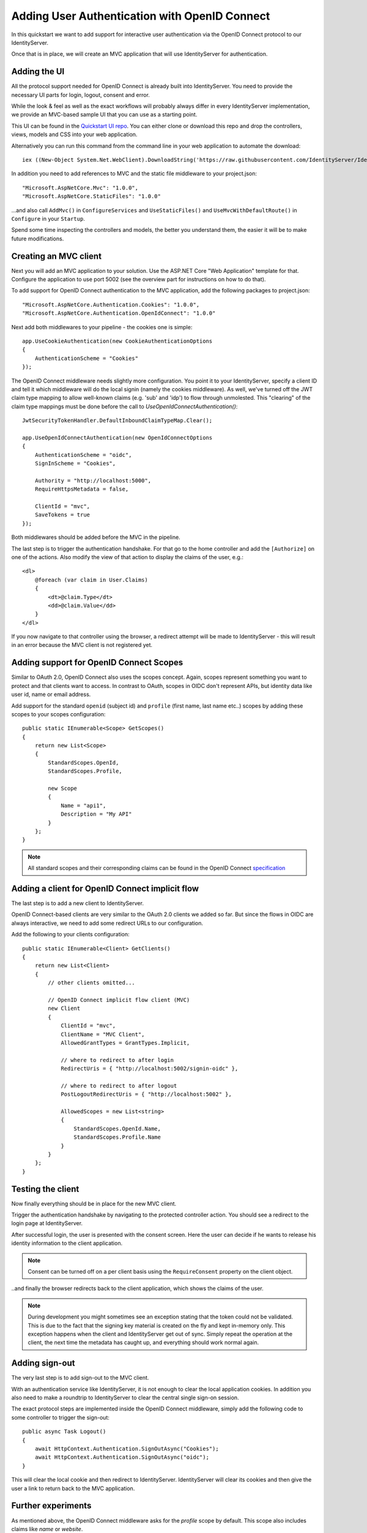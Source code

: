 .. _refImplicitQuickstart:
Adding User Authentication with OpenID Connect
==============================================

In this quickstart we want to add support for interactive user authentication via the
OpenID Connect protocol to our IdentityServer.

Once that is in place, we will create an MVC application that will use IdentityServer for 
authentication.

Adding the UI
^^^^^^^^^^^^^
All the protocol support needed for OpenID Connect is already built into IdentityServer.
You need to provide the necessary UI parts for login, logout, consent and error.

While the look & feel as well as the exact workflows will probably always differ in every
IdentityServer implementation, we provide an MVC-based sample UI that you can use as a starting point.

This UI can be found in the `Quickstart UI repo <https://github.com/IdentityServer/IdentityServer4.Quickstart.UI>`_.
You can either clone or download this repo and drop the controllers, views, models and CSS into your web application.

Alternatively you can run this command from the command line in your web application to
automate the download::

    iex ((New-Object System.Net.WebClient).DownloadString('https://raw.githubusercontent.com/IdentityServer/IdentityServer4.Quickstart.UI/dev/get.ps1'))

In addition you need to add references to MVC and the static file middleware to your project.json::

    "Microsoft.AspNetCore.Mvc": "1.0.0",
    "Microsoft.AspNetCore.StaticFiles": "1.0.0"

...and also call ``AddMvc()`` in ``ConfigureServices`` and ``UseStaticFiles()`` and ``UseMvcWithDefaultRoute()`` in ``Configure`` in your ``Startup``.

Spend some time inspecting the controllers and models, the better you understand them, 
the easier it will be to make future modifications.

Creating an MVC client
^^^^^^^^^^^^^^^^^^^^^^
Next you will add an MVC application to your solution.
Use the ASP.NET Core "Web Application" template for that.
Configure the application to use port 5002 (see the overview part for instructions on how to do that).

To add support for OpenID Connect authentication to the MVC application, add the following
packages to project.json::

    "Microsoft.AspNetCore.Authentication.Cookies": "1.0.0",
    "Microsoft.AspNetCore.Authentication.OpenIdConnect": "1.0.0"

Next add both middlewares to your pipeline - the cookies one is simple::

    app.UseCookieAuthentication(new CookieAuthenticationOptions
    {
        AuthenticationScheme = "Cookies"
    });

The OpenID Connect middleware needs slightly more configuration.
You point it to your IdentityServer, specify a client ID and tell it which middleware will do
the local signin (namely the cookies middleware).  As well, we've turned off the JWT claim type mapping to allow well-known claims (e.g. 'sub' and 'idp') to flow through unmolested.  This "clearing" of the claim type mappings must be done before the call to `UseOpenIdConnectAuthentication()`::

    JwtSecurityTokenHandler.DefaultInboundClaimTypeMap.Clear();

    app.UseOpenIdConnectAuthentication(new OpenIdConnectOptions
    {
        AuthenticationScheme = "oidc",
        SignInScheme = "Cookies",

        Authority = "http://localhost:5000",
        RequireHttpsMetadata = false,

        ClientId = "mvc",
        SaveTokens = true
    });

Both middlewares should be added before the MVC in the pipeline.

The last step is to trigger the authentication handshake. For that go to the home controller and
add the ``[Authorize]`` on one of the actions.
Also modify the view of that action to display the claims of the user, e.g.::

    <dl>
        @foreach (var claim in User.Claims)
        {
            <dt>@claim.Type</dt>
            <dd>@claim.Value</dd>
        }
    </dl>

If you now navigate to that controller using the browser, a redirect attempt will be made
to IdentityServer - this will result in an error because the MVC client is not registered yet.

Adding support for OpenID Connect Scopes
^^^^^^^^^^^^^^^^^^^^^^^^^^^^^^^^^^^^^^^^
Similar to OAuth 2.0, OpenID Connect also uses the scopes concept.
Again, scopes represent something you want to protect and that clients want to access.
In contrast to OAuth, scopes in OIDC don't represent APIs, but identity data like user id, 
name or email address.

Add support for the standard ``openid`` (subject id) and ``profile`` (first name, last name etc..) scopes
by adding these scopes to your scopes configuration::

    public static IEnumerable<Scope> GetScopes()
    {
        return new List<Scope>
        {
            StandardScopes.OpenId,
            StandardScopes.Profile,

            new Scope
            {
                Name = "api1",
                Description = "My API"
            }
        };
    }

.. note:: All standard scopes and their corresponding claims can be found in the OpenID Connect `specification <https://openid.net/specs/openid-connect-core-1_0.html#ScopeClaims>`_

Adding a client for OpenID Connect implicit flow
^^^^^^^^^^^^^^^^^^^^^^^^^^^^^^^^^^^^^^^^^^^^^^^^^
The last step is to add a new client to IdentityServer.

OpenID Connect-based clients are very similar to the OAuth 2.0 clients we added so far.
But since the flows in OIDC are always interactive, we need to add some redirect URLs to our configuration.

Add the following to your clients configuration::

    public static IEnumerable<Client> GetClients()
    {
        return new List<Client>
        {
            // other clients omitted...

            // OpenID Connect implicit flow client (MVC)
            new Client
            {
                ClientId = "mvc",
                ClientName = "MVC Client",
                AllowedGrantTypes = GrantTypes.Implicit,
                
                // where to redirect to after login
                RedirectUris = { "http://localhost:5002/signin-oidc" },

                // where to redirect to after logout
                PostLogoutRedirectUris = { "http://localhost:5002" },

                AllowedScopes = new List<string>
                {
                    StandardScopes.OpenId.Name,
                    StandardScopes.Profile.Name
                }
            }
        };
    }

Testing the client
^^^^^^^^^^^^^^^^^^
Now finally everything should be in place for the new MVC client.

Trigger the authentication handshake by navigating to the protected controller action.
You should see a redirect to the login page at IdentityServer.

.. image:: images/3_login.png

After successful login, the user is presented with the consent screen.
Here the user can decide if he wants to release his identity information to the client application.

.. note:: Consent can be turned off on a per client basis using the ``RequireConsent`` property on the client object.

.. image:: images/3_consent.png

..and finally the browser redirects back to the client application, which shows the claims
of the user.

.. image:: images/3_claims.png

.. note:: During development you might sometimes see an exception stating that the token could not be validated. This is due to the fact that the signing key material is created on the fly and kept in-memory only. This exception happens when the client and IdentityServer get out of sync. Simply repeat the operation at the client, the next time the metadata has caught up, and everything should work normal again.

Adding sign-out
^^^^^^^^^^^^^^^
The very last step is to add sign-out to the MVC client.

With an authentication service like IdentityServer, it is not enough to clear the local application cookies.
In addition you also need to make a roundtrip to IdentityServer to clear the central single sign-on session.

The exact protocol steps are implemented inside the OpenID Connect middleware, 
simply add the following code to some controller to trigger the sign-out::

    public async Task Logout()
    {
        await HttpContext.Authentication.SignOutAsync("Cookies");
        await HttpContext.Authentication.SignOutAsync("oidc");
    }

This will clear the local cookie and then redirect to IdentityServer.
IdentityServer will clear its cookies and then give the user a link to return back to the MVC application.

Further experiments
^^^^^^^^^^^^^^^^^^^
As mentioned above, the OpenID Connect middleware asks for the *profile* scope by default.
This scope also includes claims like *name* or *website*.

Let's add these claims to the user, so IdentityServer can put them into the identity token::

    public static List<InMemoryUser> GetUsers()
    {
        return new List<InMemoryUser>
        {
            new InMemoryUser
            {
                Subject = "1",
                Username = "alice",
                Password = "password",

                Claims = new []
                {
                    new Claim("name", "Alice"),
                    new Claim("website", "https://alice.com")
                }
            },
            new InMemoryUser
            {
                Subject = "2",
                Username = "bob",
                Password = "password",

                Claims = new []
                {
                    new Claim("name", "Bob"),
                    new Claim("website", "https://bob.com")
                }
            }
        };
    }

Next time you authenticate, your claims page will now show the additional claims.

Feel free to add more claims - and also more scopes. The ``Scope`` property on the OpenID Connect 
middleware is where you configure which scopes will be sent to IdentityServer during authentication.

It is also noteworthy, that the retrieval of claims for tokens is an extensibility point - ``IProfileService``.
Since we are using the in-memory user store, the ``InMemoryUserProfileService`` is used by default.
You can inspect the source code `here <https://github.com/IdentityServer/IdentityServer4/blob/dev/src/IdentityServer4/Services/InMemory/InMemoryUserProfileService.cs>`_
to see how it works.
